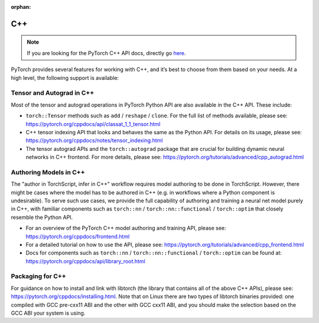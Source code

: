 :orphan:

C++
===================================
.. Note::
    If you are looking for the PyTorch C++ API docs, directly go `here <https://pytorch.org/cppdocs/>`__.

PyTorch provides several features for working with C++, and it’s best to choose from them based on your needs. At a high level, the following support is available:

Tensor and Autograd in C++
---------------------------
Most of the tensor and autograd operations in PyTorch Python API are also available in the C++ API. These include:

* ``torch::Tensor`` methods such as ``add`` / ``reshape`` / ``clone``. For the full list of methods available, please see: https://pytorch.org/cppdocs/api/classat_1_1_tensor.html
* C++ tensor indexing API that looks and behaves the same as the Python API. For details on its usage, please see: https://pytorch.org/cppdocs/notes/tensor_indexing.html
* The tensor autograd APIs and the ``torch::autograd`` package that are crucial for building dynamic neural networks in C++ frontend. For more details, please see: https://pytorch.org/tutorials/advanced/cpp_autograd.html

Authoring Models in C++
------------------------
The "author in TorchScript, infer in C++" workflow requires model authoring to be done in TorchScript.
However, there might be cases where the model has to be authored in C++ (e.g. in workflows where a Python
component is undesirable). To serve such use cases, we provide the full capability of authoring and training a neural net model purely in C++, with familiar components such as ``torch::nn`` / ``torch::nn::functional`` / ``torch::optim`` that closely resemble the Python API.

* For an overview of the PyTorch C++ model authoring and training API, please see: https://pytorch.org/cppdocs/frontend.html
* For a detailed tutorial on how to use the API, please see: https://pytorch.org/tutorials/advanced/cpp_frontend.html
* Docs for components such as ``torch::nn`` / ``torch::nn::functional`` / ``torch::optim`` can be found at: https://pytorch.org/cppdocs/api/library_root.html


Packaging for C++
------------------
For guidance on how to install and link with libtorch (the library that contains all of the above C++ APIs), please see: https://pytorch.org/cppdocs/installing.html. Note that on Linux there are two types of libtorch binaries provided: one compiled with GCC pre-cxx11 ABI and the other with GCC cxx11 ABI, and you should make the selection based on the GCC ABI your system is using.
